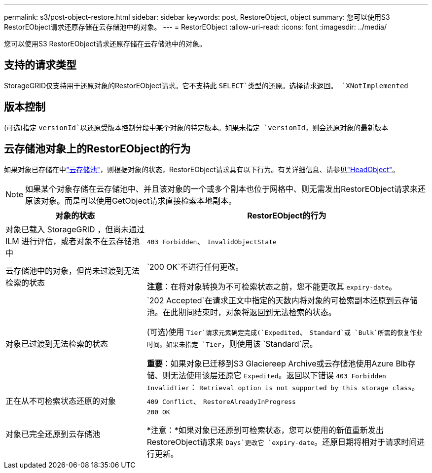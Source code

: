 ---
permalink: s3/post-object-restore.html 
sidebar: sidebar 
keywords: post, RestoreObject, object 
summary: 您可以使用S3 RestorEObject请求还原存储在云存储池中的对象。 
---
= RestorEObject
:allow-uri-read: 
:icons: font
:imagesdir: ../media/


[role="lead"]
您可以使用S3 RestorEObject请求还原存储在云存储池中的对象。



== 支持的请求类型

StorageGRID仅支持用于还原对象的RestorEObject请求。它不支持此 `SELECT`类型的还原。选择请求返回。 `XNotImplemented`



== 版本控制

(可选)指定 `versionId`以还原受版本控制分段中某个对象的特定版本。如果未指定 `versionId`，则会还原对象的最新版本



== 云存储池对象上的RestorEObject的行为

如果对象已存储在中link:../ilm/what-cloud-storage-pool-is.html["云存储池"]，则根据对象的状态，RestorEObject请求具有以下行为。有关详细信息、请参见link:head-object.html["HeadObject"]。


NOTE: 如果某个对象存储在云存储池中、并且该对象的一个或多个副本也位于网格中、则无需发出RestorEObject请求来还原该对象。而是可以使用GetObject请求直接检索本地副本。

[cols="1a,2a"]
|===
| 对象的状态 | RestorEObject的行为 


 a| 
对象已载入 StorageGRID ，但尚未通过 ILM 进行评估，或者对象不在云存储池中
 a| 
`403 Forbidden`、 `InvalidObjectState`



 a| 
云存储池中的对象，但尚未过渡到无法检索的状态
 a| 
`200 OK`不进行任何更改。

*注意*：在将对象转换为不可检索状态之前，您不能更改其 `expiry-date`。



 a| 
对象已过渡到无法检索的状态
 a| 
`202 Accepted`在请求正文中指定的天数内将对象的可检索副本还原到云存储池。在此期间结束时，对象将返回到无法检索的状态。

(可选)使用 `Tier`请求元素确定完成(`Expedited`、 `Standard`或 `Bulk`所需的恢复作业时间。如果未指定 `Tier`，则使用该 `Standard`层。

*重要*：如果对象已迁移到S3 Glaciereep Archive或云存储池使用Azure Blb存储、则无法使用该层还原它 `Expedited`。返回以下错误 `403 Forbidden` `InvalidTier`： `Retrieval option is not supported by this storage class`。



 a| 
正在从不可检索状态还原的对象
 a| 
`409 Conflict`、 `RestoreAlreadyInProgress`



 a| 
对象已完全还原到云存储池
 a| 
`200 OK`

*注意：*如果对象已还原到可检索状态，您可以使用的新值重新发出RestoreObject请求来 `Days`更改它 `expiry-date`。还原日期将相对于请求时间进行更新。

|===